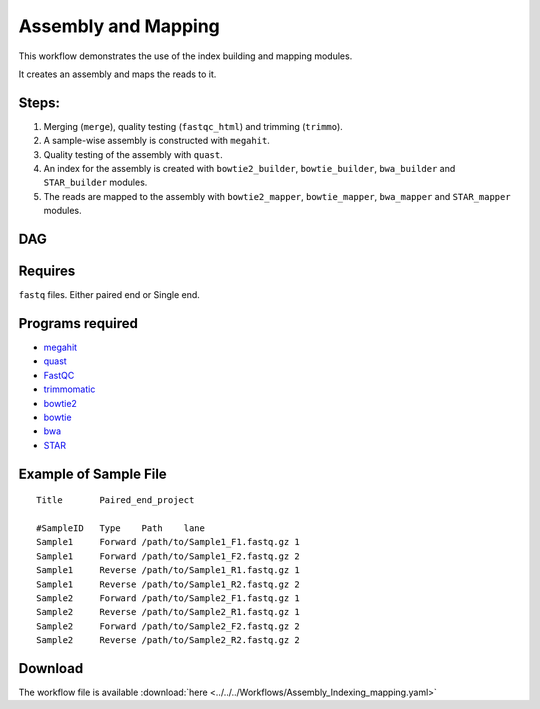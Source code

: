 Assembly and Mapping 
---------------------

This workflow demonstrates the use of the index building and mapping modules.

It creates an assembly and maps the reads to it.

Steps:
~~~~~~~

1. Merging (``merge``), quality testing (``fastqc_html``) and trimming (``trimmo``).
2. A sample-wise assembly is constructed with ``megahit``.
3. Quality testing of the assembly with ``quast``.
4. An index for the assembly is created with ``bowtie2_builder``, ``bowtie_builder``, ``bwa_builder`` and ``STAR_builder`` modules.
5. The reads are mapped to the assembly with ``bowtie2_mapper``, ``bowtie_mapper``, ``bwa_mapper`` and ``STAR_mapper`` modules.

DAG
~~~

.. image:: Assembly_Indexing_mapping.PNG
   :alt: Assembly and mapping DAG

Requires
~~~~~~~~

``fastq`` files. Either paired end or Single end.

Programs required
~~~~~~~~~~~~~~~~~~

* `megahit      <https://github.com/voutcn/megahit>`_
* `quast        <http://bioinf.spbau.ru/quast>`_
* `FastQC       <https://www.bioinformatics.babraham.ac.uk/projects/fastqc/>`_
* `trimmomatic  <http://www.usadellab.org/cms/?page=trimmomatic>`_
* `bowtie2      <http://bowtie-bio.sourceforge.net/bowtie2/index.shtml>`_
* `bowtie       <http://bowtie-bio.sourceforge.net/index.shtml>`_
* `bwa          <http://bio-bwa.sourceforge.net/>`_
* `STAR         <https://github.com/alexdobin/STAR>`_


Example of Sample File
~~~~~~~~~~~~~~~~~~~~~~

::

    Title	Paired_end_project

    #SampleID	Type	Path    lane
    Sample1	Forward	/path/to/Sample1_F1.fastq.gz 1
    Sample1	Forward	/path/to/Sample1_F2.fastq.gz 2
    Sample1	Reverse	/path/to/Sample1_R1.fastq.gz 1
    Sample1	Reverse	/path/to/Sample1_R2.fastq.gz 2
    Sample2	Forward	/path/to/Sample2_F1.fastq.gz 1
    Sample2	Reverse	/path/to/Sample2_R1.fastq.gz 1
    Sample2	Forward	/path/to/Sample2_F2.fastq.gz 2
    Sample2	Reverse	/path/to/Sample2_R2.fastq.gz 2

Download
~~~~~~~~~

The workflow file is available :download:`here <../../../Workflows/Assembly_Indexing_mapping.yaml>`

